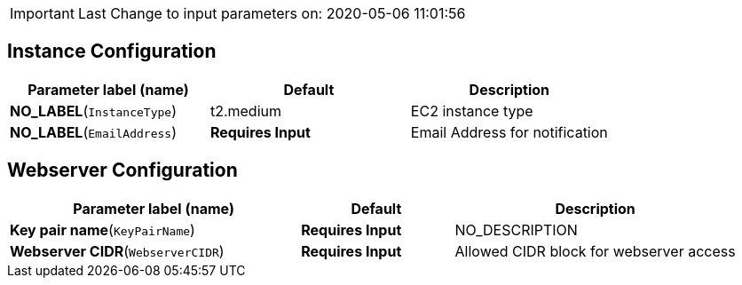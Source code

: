 IMPORTANT: Last Change to input parameters on: 2020-05-06 11:01:56

== Instance Configuration

[cols=",,",options="header",]
|===
|Parameter label (name) |Default |Description
|**NO_LABEL**(`InstanceType`) |t2.medium |EC2 instance type

|**NO_LABEL**(`EmailAddress`) |**Requires Input** |Email Address for
notification
|===
== Webserver Configuration

[width="100%",cols="40%,21%,39%",options="header",]
|===
|Parameter label (name) |Default |Description
|**Key pair name**(`KeyPairName`) |**Requires Input** |NO_DESCRIPTION

|**Webserver CIDR**(`WebserverCIDR`) |**Requires Input** |Allowed CIDR
block for webserver access
|===
